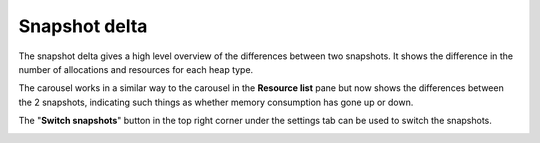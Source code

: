 Snapshot delta
--------------

The snapshot delta gives a high level overview of the differences between two
snapshots. It shows the difference in the number of allocations and resources
for each heap type.

The carousel works in a similar way to the carousel in the **Resource list** pane
but now shows the differences between the 2 snapshots, indicating such things as
whether memory consumption has gone up or down.

The "**Switch snapshots**" button in the top right corner under the settings
tab can be used to switch the snapshots.

.. image:: media/compare/snapshot_delta_1.png

